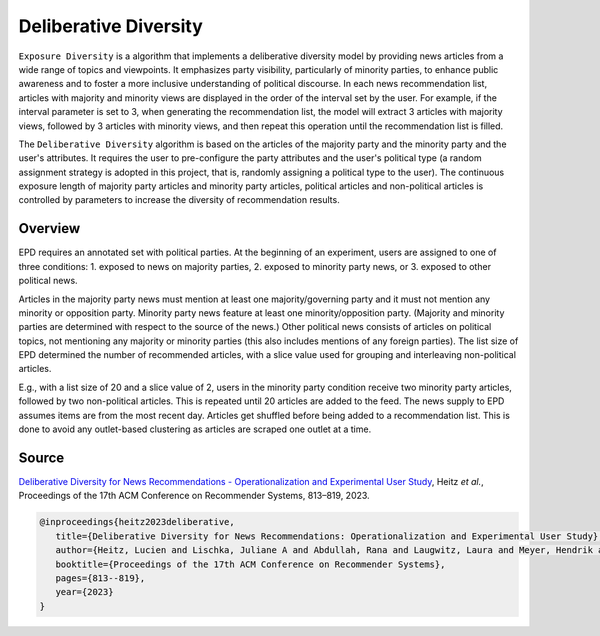 Deliberative Diversity
======================

``Exposure Diversity`` is a algorithm that implements a deliberative diversity model by providing news articles from a wide range of topics and viewpoints.
It emphasizes party visibility, particularly of minority parties, to enhance public awareness and to foster a more inclusive understanding of political discourse.
In each news recommendation list, articles with majority and minority views are displayed in the order of the interval set by the user.
For example, if the interval parameter is set to 3, when generating the recommendation list, the model will extract 3 articles with majority views, followed by 3 articles with minority views, and then repeat this operation until the recommendation list is filled.

The ``Deliberative Diversity`` algorithm is based on the articles of the majority party and the minority party and the user's attributes.
It requires the user to pre-configure the party attributes and the user's political type (a random assignment strategy is adopted in this project, that is, randomly assigning a political type to the user).
The continuous exposure length of majority party articles and minority party articles, political articles and non-political articles is controlled by parameters to increase the diversity of recommendation results.

Overview
--------

EPD requires an annotated set with political parties.
At the beginning of an experiment, users are assigned to one of three conditions:
1. exposed to news on majority parties, 
2. exposed to minority party news, or 
3. exposed to other political news.

Articles in the majority party news must mention at least one majority/governing party and it must not mention any minority or opposition party.
Minority party news feature at least one minority/opposition party.
(Majority and minority parties are determined with respect to the source of the news.)
Other political news consists of articles on political topics, not mentioning any majority or minority parties (this also includes mentions of any foreign parties).
The list size of EPD determined the number of recommended articles, with a slice value used for grouping and interleaving non-political articles.

E.g., with a list size of 20 and a slice value of 2, users in the minority party condition receive two minority party articles, followed by two non-political articles.
This is repeated until 20 articles are added to the feed.
The news supply to EPD assumes items are from the most recent day.
Articles get shuffled before being added to a recommendation list.
This is done to avoid any outlet-based clustering as articles are scraped one outlet at a time.

Source
------

`Deliberative Diversity for News Recommendations - Operationalization and Experimental User Study <https://dl.acm.org/doi/10.1145/3604915.3608834>`_, Heitz *et al.*, Proceedings of the 17th ACM Conference on Recommender Systems, 813–819, 2023.

.. code-block:: console

   @inproceedings{heitz2023deliberative,
      title={Deliberative Diversity for News Recommendations: Operationalization and Experimental User Study},
      author={Heitz, Lucien and Lischka, Juliane A and Abdullah, Rana and Laugwitz, Laura and Meyer, Hendrik and Bernstein, Abraham},
      booktitle={Proceedings of the 17th ACM Conference on Recommender Systems},
      pages={813--819},
      year={2023}
   }
